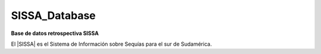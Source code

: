 .. Prueba documentacion documentation master file, created by
   sphinx-quickstart on Wed Mar 16 18:44:28 2022.
   You can adapt this file completely to your liking, but it should at least
   contain the root `toctree` directive.

SISSA_Database
==========

**Base de datos retrospectiva SISSA**

El |SISSA| es el Sistema de Información sobre Sequías para el sur de Sudamérica.

.. |SISSA| raw:: html

   <a href="https://sissa.crc-sas.org/" target="_blank">SISSA</a>  
